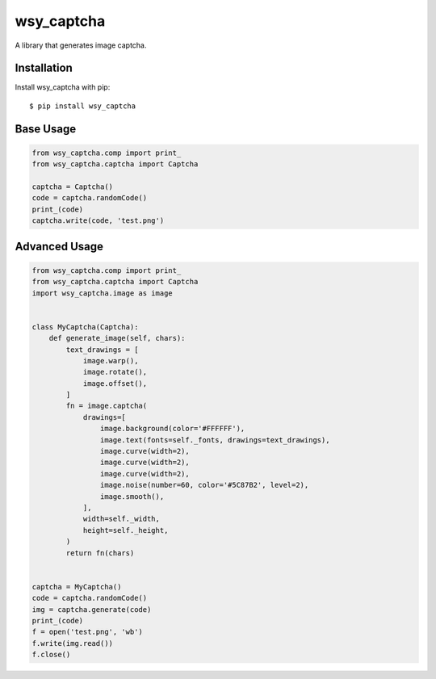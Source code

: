 wsy_captcha
===================

A library that generates image captcha.

.. image:: https://raw.githubusercontent.com/wushuyi/wsy_captcha/master/test.png

Installation
------------

Install wsy_captcha with pip::

    $ pip install wsy_captcha

Base Usage
-----
.. code:: python

    from wsy_captcha.comp import print_
    from wsy_captcha.captcha import Captcha

    captcha = Captcha()
    code = captcha.randomCode()
    print_(code)
    captcha.write(code, 'test.png')

Advanced Usage
-----
.. code:: python

    from wsy_captcha.comp import print_
    from wsy_captcha.captcha import Captcha
    import wsy_captcha.image as image


    class MyCaptcha(Captcha):
        def generate_image(self, chars):
            text_drawings = [
                image.warp(),
                image.rotate(),
                image.offset(),
            ]
            fn = image.captcha(
                drawings=[
                    image.background(color='#FFFFFF'),
                    image.text(fonts=self._fonts, drawings=text_drawings),
                    image.curve(width=2),
                    image.curve(width=2),
                    image.curve(width=2),
                    image.noise(number=60, color='#5C87B2', level=2),
                    image.smooth(),
                ],
                width=self._width,
                height=self._height,
            )
            return fn(chars)


    captcha = MyCaptcha()
    code = captcha.randomCode()
    img = captcha.generate(code)
    print_(code)
    f = open('test.png', 'wb')
    f.write(img.read())
    f.close()


